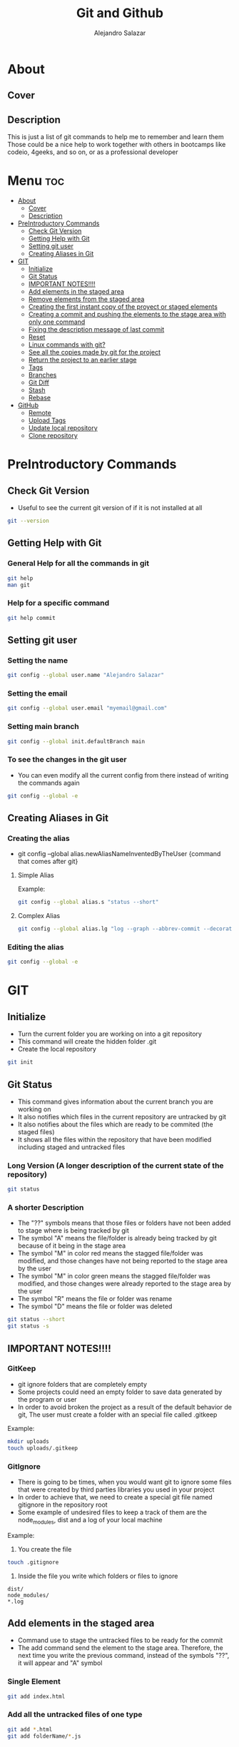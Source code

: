 #+title: Git and Github
#+author: Alejandro Salazar

* About
** Cover
#+NAME: GitHub
#+CAPTION: A cool free image about GitHub
#+attr_html: :width 50 px
#+attr_html: :height 50 px
#+html: <p align="center"><img src="./git.png" /></p>
** Description
This is just a list of git commands to help me to remember and learn them
Those could be a nice help to work together with others in bootcamps like codeio, 4geeks, and so on, or as a professional developer
* Menu :toc:
- [[#about][About]]
  - [[#cover][Cover]]
  - [[#description][Description]]
- [[#preintroductory-commands][PreIntroductory Commands]]
  - [[#check-git-version][Check Git Version]]
  - [[#getting-help-with-git][Getting Help with Git]]
  - [[#setting-git-user][Setting git user]]
  - [[#creating-aliases-in-git][Creating Aliases in Git]]
- [[#git][GIT]]
  - [[#initialize][Initialize]]
  - [[#git-status][Git Status]]
  - [[#important-notes][IMPORTANT NOTES!!!!]]
  - [[#add-elements-in-the-staged-area][Add elements in the staged area]]
  - [[#remove-elements-from-the-staged-area][Remove elements from the staged area]]
  - [[#creating-the-first-instant-copy-of-the-proyect-or-staged-elements][Creating the first instant copy of the proyect or staged elements]]
  - [[#creating-a-commit-and-pushing-the-elements-to-the-stage-area-with-only-one-command][Creating a commit and pushing the elements to the stage area with only one command]]
  - [[#fixing-the-description-message-of-last-commit][Fixing the description message of last commit]]
  - [[#reset][Reset]]
  - [[#linux-commands-with-git][Linux commands with git?]]
  - [[#see-all-the-copies-made-by-git-for-the-project][See all the copies made by git for the project]]
  - [[#return-the-project-to-an-earlier-stage][Return the project to an earlier stage]]
  - [[#tags][Tags]]
  - [[#branches][Branches]]
  - [[#git-diff][Git Diff]]
  - [[#stash][Stash]]
  - [[#rebase][Rebase]]
- [[#github][GitHub]]
  - [[#remote][Remote]]
  - [[#upload-tags][Upload Tags]]
  - [[#update-local-repository][Update local repository]]
  - [[#clone-repository][Clone repository]]

* PreIntroductory Commands
** Check Git Version
+ Useful to see the current git version of if it is not installed at all
#+begin_src bash
git --version
#+end_src
** Getting Help with Git
*** General Help for all the commands in git
#+begin_src bash
git help
man git
#+end_src
*** Help for a specific command
#+begin_src bash
git help commit
#+end_src
** Setting git user
*** Setting the name
#+begin_src bash
git config --global user.name "Alejandro Salazar"
#+end_src
*** Setting the email
#+begin_src bash
git config --global user.email "myemail@gmail.com"
#+end_src
*** Setting main branch
#+begin_src bash
git config --global init.defaultBranch main
#+end_src
*** To see the changes in the git user
+ You can even modify all the current config from there instead of writing the commands again
#+begin_src bash
git config --global -e
#+end_src
** Creating Aliases in Git
*** Creating the alias
+ git config --global alias.newAliasNameInventedByTheUser {command that comes after git}
**** Simple Alias
Example:
#+begin_src bash
git config --global alias.s "status --short"
#+end_src
**** Complex Alias
#+begin_src bash
git config --global alias.lg "log --graph --abbrev-commit --decorate --format=format:'%C(bold blue)%h%C(reset) - %C(bold green)(%ar)%C(reset) %C(white)%s%C(reset) %C(dim white)- %an%C(reset)%C(bold yellow)%d%C(reset)' --all"
#+end_src
*** Editing the alias
#+begin_src bash
git config --global -e
#+end_src
* GIT
** Initialize
+ Turn the current folder you are working on into a git repository
+ This command will create the hidden folder .git
+ Create the local repository
#+begin_src bash
git init
#+end_src
** Git Status
+ This command gives information about the current branch you are working on
+ It also notifies which files in the current repository are untracked by git
+ It also notifies about the files which are ready to be commited (the staged files)
+ It shows all the files within the repository that have been modified including staged and untracked files
*** Long Version (A longer description of the current state of the repository)
#+begin_src bash
git status
#+end_src
*** A shorter Description
+ The "??" symbols means that those files or folders have not been added to stage where is being tracked by git
+ The symbol "A" means the file/folder is already being tracked by git because of it being in the stage area
+ The symbol "M" in color red means the stagged file/folder was modified, and those changes have not being reported to the stage area by the user
+ The symbol "M" in color green means the stagged file/folder was modified, and those changes were already reported to the stage area by the user
+ The symbol "R" means the file or folder was rename
+ The symbol "D" means the file or folder was deleted
#+begin_src bash
git status --short
git status -s
#+end_src
** IMPORTANT NOTES!!!!
*** GitKeep
+ git ignore folders that are completely empty
+ Some projects could need an empty folder to save data generated by the program or user
+ In order to avoid broken the project as a result of the default behavior de git, The user must create a folder with an special file called .gitkeep
Example:
#+begin_src bash
mkdir uploads
touch uploads/.gitkeep
#+end_src
*** GitIgnore
+ There is going to be times, when you would want git to ignore some files that were created by third parties libraries you used in your project
+ In order to achieve that, we need to create a special git file named gitignore in the repository root
+ Some example of undesired files to keep a track of them are the node_modules, dist and a log of your local machine
Example:
1. You create the file
#+begin_src bash
touch .gitignore
#+end_src
2. Inside the file you write which folders or files to ignore
#+begin_src text
dist/
node_modules/
*.log
#+end_src
** Add elements in the staged area
+ Command use to stage the untracked files to be ready for the commit
+ The add command send the element to the stage area. Therefore, the next time you write the previous command, instead of the symbols "??", it will appear and "A" symbol
*** Single Element
#+begin_src bash
git add index.html
#+end_src
*** Add all the untracked files of one type
#+begin_src bash
git add *.html
git add folderName/*.js
#+end_src
*** Add all the untracked files (Everything)
#+begin_src bash
git add .
#+end_src
*** Add all the directories within a specific folder
+ The css file contains other directories like bootstrap
#+begin_src bash
git add css/
#+end_src
** Remove elements from the staged area
+ Any of the two commands unstaged the desired file
#+begin_src bash
git reset fileName
git rm --cached fileName
#+end_src
** Creating the first instant copy of the proyect or staged elements
+ Take a picture of the current repository which saves the current staged files
+ Create a historical register of the repository with all the changes made in the staged files
#+begin_src bash
git commit -m "my new message to identify this commit"
#+end_src
** Creating a commit and pushing the elements to the stage area with only one command
#+begin_src bash
git commit -am "Description of the changes for this commit"
#+end_src
** Fixing the description message of last commit
#+begin_src bash
git commit --amend
git commit --amend -m "new description"
#+end_src
** Reset
*** Soft
**** Include the new changes in the last commit instead of creating a new commit
+ Beware! Reset hard delete the changes but the soft one doesn't
+ you can add a number after the symbol ^ to notify how many commits you want to go back
+ In other words, we preserved all the changes but return back to the desired commit in order to make a new commit which is going to include all those changes instead of creating new commits for the new additions
#+begin_src bash
git reset --soft HEAD^
#+end_src
*** Mixed
+ This like the --soft state, it is not destructive.
+ It preserve the changes in the repository but unstaged all the changes made after the selected commit
+ you can select the desired commit to return by using the hash/id/identification
#+begin_src bash
git reset --mixed 01cdac6
#+end_src
*** Hard
**** Return the project to an earlier stage or copy and Delete the unwanted future!!
+ The alphanumeric thing at the end is just an example about a possible visible value from git log in order to return to the expected git copy
+ This command delete all the copies that comes after the selected commit or copy. You return in the time, as if all those commits have never existed before
#+begin_src bash
git reset --hard 01cdac6
#+end_src
*** Reflog
+ This command is used to preserved a log about all the changes made in the repository, including those that where deleted by reset --hard
#+begin_src bash
git reflog
#+end_src
** Linux commands with git?
+ The changes in the files made through git are kept registered.
+ Because of it being registered, you can easily recover them by using commands like git reset --hard
+ If you use the typical linux commands to do the same, git will not interpret the changes like rename as what it is but as a creation of a new file
+ That new interpretation is not desired because a rename file is losing all the registered changes it suffered since its creation if you rename the file by other means different than git mv unless you add them in the stage
*** Rename a file with git (Excellent to keep it in the log of changes)
#+begin_src bash
git mv oldName newName
#+end_src
*** Delete a file with git
#+begin_src bash
git rm fileName
#+end_src
** See all the copies made by git for the project
#+begin_src bash
git log --oneline
#+end_src
** Return the project to an earlier stage
*** Everything
+ Rebuild or return the project exactly as it was in the last commit
+ It restore everything except the untracked filed
#+begin_src bash
git checkout -- .
#+end_src
*** Just one specific file (last commit)
#+begin_src bash
git checkout -- fileName
#+end_src
*** Just one specific file to and specific hash (commit)
#+begin_src bash
git checkout 762ac65 fileName
#+end_src
** Tags
[[#upload-tags][Upload Tags]]
*** Creating
**** Creating a Tag for Github
+ This first command is not recommended due to lack of information
#+begin_src bash
git tag super-release
git tag 29-10-22v1 -m "First Project Version"
git tag -a v1.0.0 -m "Version 1.0.0 lista"
#+end_src
**** Creating a Tag for an Old Commit
#+begin_src bash
git tag -a v0.1.0 d2ac819
#+end_src
*** Show
**** Show the existing Tags
#+begin_src bash
git tag
#+end_src
**** Display more information of an specific tag
#+begin_src bash
git show tagName
git show v0.1.0
#+end_src
*** Deleting Tag
#+begin_src bash
git tag -d nameOfMyTag
#+end_src
** Branches
*** Creating a Branch
#+begin_src bash
git branch nameOfMyBranch
#+end_src
*** See the existing branches
+ Both commands show the existing branches in the project, although it is more clear in git branch
+ Git branch list all the branches and mark the exact branch you are currently working on
#+begin_src bash
git branch
git log --oneline
git status # only shows the current branch
#+end_src
*** Rename a branch
#+html: <ul><li><a href="#user-content-setting-main-branch">You can also rename the branch globally</a></li></ul>
#+begin_src bash
git branch -m currentName newName
#+end_src
*** Change the current branch you are working on
#+begin_src bash
git checkout nameOfMyBranch
#+end_src
*** Create and immediately change into the new branch
#+begin_src bash
git checkout -b nameOfMyBranch
#+end_src
*** Merge a branch
+ Return to the main branch and then use the command merge
#+begin_src bash
git merge nameOfMyBranch
#+end_src
*** Delete a branch
+ The last two commands are used to force the deletion of the branch
#+begin_src bash
git branch -d nameOfMyBranch
git branch -d nameOfMyBranch -f
git branch -D nameOfMyBranch
#+end_src
** Git Diff
*** Show the modifications in the unstaged files
#+begin_src bash
git diff
#+end_src
*** Show the modifications made in the staged files
#+begin_src bash
git diff --staged
#+end_src
** Stash
+ It is used to save the changes you have been working on, but are not ready to be integrated in the main project, and the same time you are forced to integrate into the project everything you have done.
+ For obvious reason you save into the stash all those unfinished changes that will cause troubles in the main project if you integrate them.
+ You only send to integrate the features which are finished and doesn't cause troubles
+ It is not recommended to create several stash, because it could be hard to integrate them into the project because of the possible conflicts the may arise
*** Create
**** Create Stash
#+begin_src bash
git stash
#+end_src
**** Create Stash with a Description (Recommended)
#+begin_src bash
git stash save "Your meaningful description goes here"
#+end_src
*** List and show all the stash
**** Simple
#+begin_src bash
git stash list
#+end_src
**** Descriptive
#+begin_src bash
git stash list --stat
#+end_src
*** Return
**** Return and Delete the last stash
+ Return in to the stash and delete it from the stash list
#+begin_src bash
git stash pop
#+end_src
**** Return to an specific stash
#+begin_src bash
git stash apply stash@{2}
#+end_src
*** Delete
**** All
#+begin_src bash
git stash clear
#+end_src
**** Only one in specific
#+begin_src bash
git stash drop stash@{0}
#+end_src
*** Show
+ show all the modification that were done in the stash
#+begin_src bash
git stash show stash@{1}
#+end_src
** Rebase
+ Moves the changes from the main branch to the branch you are working on
+ Update your branch with the new content added in main after you created the branch
+ You need to be positioned in your side branch in order to exec the rebase command
*** Using Rebase to add the new changes from main to your branch
#+begin_src bash
git rebase master
#+end_src
*** Using Rebase Interactive to merge(squash) split commits
+ You can also this command to edit the commits instead of combining them. Just watch the menu
For commits before HEAD (4)
#+begin_src bash
git rebase -i HEAD~4
#+end_src
* GitHub
** Remote
*** Create Remote
+ Origin is the name for the remote repository
+ We can create several remote repository for one project
#+begin_src bash
git remote add origin URL
#+end_src
*** Show a list of the Remotes
command:
#+begin_src bash
git remote -v
#+end_src
posible output:
#+html: <p><img src="./img/gitRemote.png" /></p>
** Upload Tags
*** All
#+begin_src bash
git push --tags
#+end_src
** Update local repository
*** Pull
**** Locally for Git
***** Command
+ Use the command pull
#+begin_src
git pull
#+end_src
***** Warning01
#+html: <p><img src="./img/gitWarning01.png" /></p>
solution:
#+begin_src bash
git config --global pull.ff only
#+end_src
***** Warning02
#+html: <p><img src="./img/gitWarning02.png" /></p>
solution:
#+begin_src bash
git config --global pull.rebase true
#+end_src
*** Fetch
+ Update your local repository without forcing you to make a rebase or a merge
+ Basically, it updata your references in order to see the complete history of your remote repertory
#+begin_src bash
git fetch
#+end_src
** Clone repository
#+begin_src bash
git clone https://github.com/xandro2021/MyGitNotes.git
#+end_src
